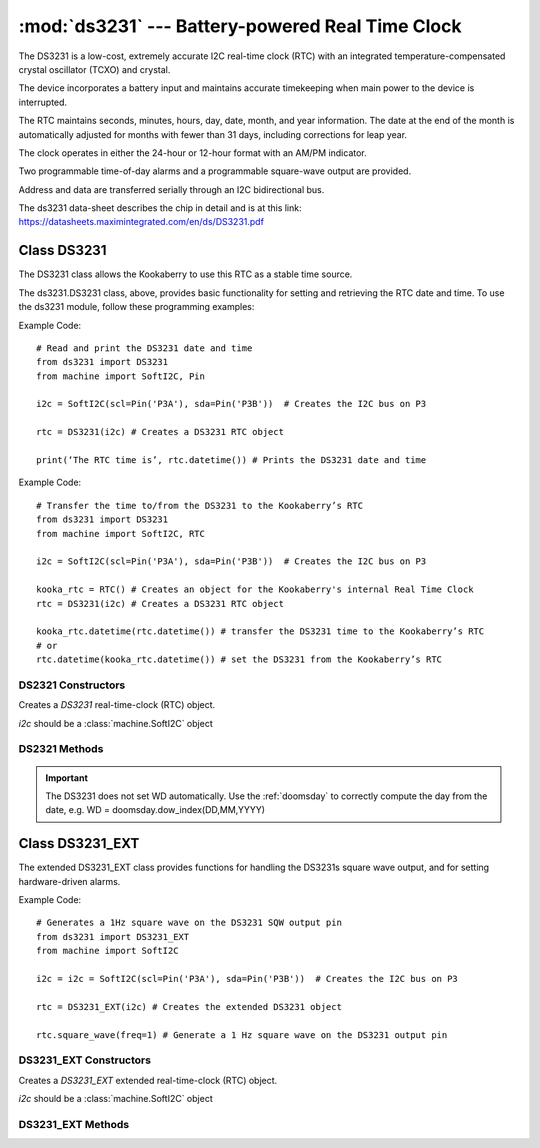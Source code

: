*************************************************
:mod:`ds3231` --- Battery-powered Real Time Clock
*************************************************
.. module:: ds3231
   :synopsis: Battery-powered Real Time Clock

.. _ds3231:


The DS3231 is a low-cost, extremely accurate I2C real-time clock (RTC) with an integrated temperature-compensated crystal oscillator (TCXO) and crystal. 

The device incorporates a battery input and maintains accurate timekeeping when main power to the device is interrupted. 

The RTC maintains seconds, minutes, hours, day, date, month, and year information. 
The date at the end of the month is automatically adjusted for months with fewer than 31 days, including corrections for leap year. 

The clock operates in either the 24-hour or 12-hour format with an AM/PM indicator. 

Two programmable time-of-day alarms and a programmable square-wave output are provided. 

Address and data are transferred serially through an I2C bidirectional bus.

The ds3231 data-sheet describes the chip in detail and is at this link: https://datasheets.maximintegrated.com/en/ds/DS3231.pdf 

Class DS3231
============

The DS3231 class allows the Kookaberry to use this RTC as a stable time source.
 
The ds3231.DS3231 class, above, provides basic functionality for setting and retrieving the RTC date and time.
To use the ds3231 module, follow these programming examples:

Example Code::

    # Read and print the DS3231 date and time
    from ds3231 import DS3231
    from machine import SoftI2C, Pin

    i2c = SoftI2C(scl=Pin('P3A'), sda=Pin('P3B'))  # Creates the I2C bus on P3

    rtc = DS3231(i2c) # Creates a DS3231 RTC object

    print(‘The RTC time is’, rtc.datetime()) # Prints the DS3231 date and time

Example Code::

    # Transfer the time to/from the DS3231 to the Kookaberry’s RTC
    from ds3231 import DS3231
    from machine import SoftI2C, RTC

    i2c = SoftI2C(scl=Pin('P3A'), sda=Pin('P3B'))  # Creates the I2C bus on P3

    kooka_rtc = RTC() # Creates an object for the Kookaberry's internal Real Time Clock
    rtc = DS3231(i2c) # Creates a DS3231 RTC object

    kooka_rtc.datetime(rtc.datetime()) # transfer the DS3231 time to the Kookaberry’s RTC
    # or
    rtc.datetime(kooka_rtc.datetime()) # set the DS3231 from the Kookaberry’s RTC


DS2321 Constructors
-------------------

.. class:: ds3231.DS3231(i2c=None)

    Creates a *DS3231* real-time-clock (RTC) object.

    *i2c* should be a :class:`machine.SoftI2C` object


DS2321 Methods
--------------

.. method:: DS3231.datetime(datetime_tuple)

    Both the DS3231 and the Kookaberry’s internal RTC share the same datetime() tuple format, making setting of one by the other very simple.

    In the default module configuration, the function datetime() returns or can be set as an integer time tuple 
    of the format [YYYY,MM,DD,WD,HH,MM,SS,SUBS] where:

    - YYYY is the integer year, e.g. 2022
    - MM is the integer month,  01 to 12 inclusive
    - DD is the day of the month, 01 to 31 inclusive, depending on the days in the month
    - WD is the integer day of the week from 0 to 6 inclusive, but will only be correct if it has previously been correctly set.  
    - HH is the hour from 0 to 23 inclusive
    - MM is the minute from 00 to 59 inclusive
    - SS is the second from 00 to 59 inclusive

    If datetime_tuple is not given, the DS3231's datetime_tuple is returned.

    If datetime_tuple is given, the DS3231's clock will be set according to the given datetime_tuple.

.. important:: 

    The DS3231 does not set WD automatically.  
    Use the :ref:`doomsday` to correctly compute the day from the date, e.g. WD = doomsday.dow_index(DD,MM,YYYY)

.. method:: DS3231.OSF()

    Returns the state ``True`` or ``False`` of the DS3231's Oscillator Stop Flag.
    If the battery power has been recently removed from the DS3231, the OSF will be set and the OSF() function will return True.

    Use this to judge whether the battery power has been recently removed from the DS3231 and consequently that its time is not accurate.

    
.. method:: DS3231.OSF_reset()

    Clears the DS3231's Oscillator Stop Flag.
    
    Setting the DS3231 time automatically clears the OSF using the OSF_reset() function.

.. _ds3231_EXT:


Class DS3231_EXT
================

The extended DS3231_EXT class provides functions for handling the DS3231s square wave output, and for setting hardware-driven alarms.

Example Code::

    # Generates a 1Hz square wave on the DS3231 SQW output pin
    from ds3231 import DS3231_EXT
    from machine import SoftI2C

    i2c = i2c = SoftI2C(scl=Pin('P3A'), sda=Pin('P3B'))  # Creates the I2C bus on P3

    rtc = DS3231_EXT(i2c) # Creates the extended DS3231 object

    rtc.square_wave(freq=1) # Generate a 1 Hz square wave on the DS3231 output pin

 

DS3231_EXT Constructors
-----------------------

.. class:: ds3231.DS3231_EXT(i2c=None)

    Creates a *DS3231_EXT* extended real-time-clock (RTC) object.

    *i2c* should be a :class:`machine.SoftI2C` object


DS3231_EXT Methods
------------------

.. method:: DS3231_EXT.square_wave(freq=None)

    Sets a square wave (SQW) output from the DS3231 hardware module.  
    
    The argument freq, which defaults to None if not specified, can be set to:

    - ``None``, ``False`` or ``0`` to disable the SQW output
    - ``1`` = 1 Hz
    - ``2`` = 1.024 kHz
    - ``3`` = 4.096 kHz
    - ``4`` = 8.192 kHz


.. method:: DS3231_EXT.output_32kHz(enable)
    
    The DS3231 chip also has a separate 32kHz square wave output pin that can be enabled or disabled by setting the enable value 
    to ``True`` or ``False`` respectively.

    
.. method:: DS3231_EXT.alarm1(time=None, match=AL1_MATCH_DHMS, int_en=True, weekday=False)

    The DS3231 has two hardware alarms which may be controlled. This method is for Alarm 1.

    - time: is an integer tuple, (second,[ minute[, hour[, day]]])
    - weekday: is a Boolean indicating the meaning of day, select day of month (``False``) or weekday (``True``)
    - match: is an integer, being:
        
        * rtc.AL1_EVERY_S = const(15) - Alarm every second
        * rtc.AL1_MATCH_S = const(14) - Alarm when seconds match (every minute)
        * rtc.AL1_MATCH_MS = const(12) - Alarm when minutes, seconds match (every hour)
        * rtc.AL1_MATCH_HMS = const(8) - Alarm when hours, minutes, seconds match (every day)
        * rtc.AL1_MATCH_DHMS	= const(0) - Alarm when month-day|weekday, hour, min, sec match (specific weekday / month-day) (once per month/week)

    - int_en: is a Boolean, if ``True`` enables the  interrupt on alarm match on the SQW/INT pin (and disables the SQW output)

    The method returns the contents of the alarm control register

.. method:: DS3231_EXT.alarm2(time=None, match=AL2_MATCH_DHM, int_en=True, weekday=False)

    The DS3231 has two hardware alarms which may be controlled. This method is for Alarm 2.

    - time: is an integer tuple, (minute[, hour[, day]]])
    - weekday: is a Boolean indicating the meaning of day, select day of month (``False``) or weekday (``True``)
    - match: is an integer, being:
        * rtc.AL2_EVERY_M     	= const(7) - Alarm every minute on 00 seconds
        * rtc.AL2_MATCH_M     	= const(6) - Alarm when minutes match (every hour)
        * rtc.AL2_MATCH_HM    	= const(4) - Alarm when hours and minutes match (every day)
        * rtc.AL2_MATCH_DHM   	= const(0) - Alarm when month-day|weekday match (once per month/week)

    - int_en: is a Boolean, if True enables the  interrupt on alarm match on the SQW/INT pin (and disables the SQW output)

    The method returns the contents of the alarm control register.

.. method:: DS3231_EXT.alarm_int(enable=True, alarm=0)

    Separately sets the alarm interrupt for one or both alarms.

    - Enabling the interrupts disables the SQW output
    - enable: a boolean which enables (``True``) or disables (``False``) the interrupts
    - alarm: an integer, alarm number (``1``, ``2``, or ``0`` to set both interrupts)

    The method returns the contents of the alarm control register

.. method:: DS3231_EXT.check_alarm(alarm)

    Checks whether an alarm has expired or not and resets the alarm flag.

    - alarm is an integer being the alarm number ``1`` or ``2``


.. method:: DS3231_EXT._is_busy()

    Checks whether the DS3231 chip is busy executing TCXO (temperature controlled crystal oscillator) functions. 
    
    The method returns ``True`` when the conversion signal to the temperature sensor is asserted and then will be cleared 
    when the device is in the 1-minute idle state.

